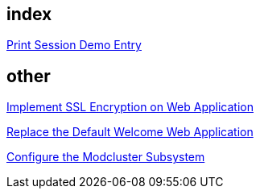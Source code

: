 index
-----
link:printSession.asciidoc[Print Session Demo Entry]


other
-----
link:implement_ssl_encryption.asciidoc[Implement SSL Encryption on Web Application]

link:replace_default_welcome_application.asciidoc[Replace the Default Welcome Web Application]

link:configure_modcluster.asciidoc[Configure the Modcluster Subsystem]
